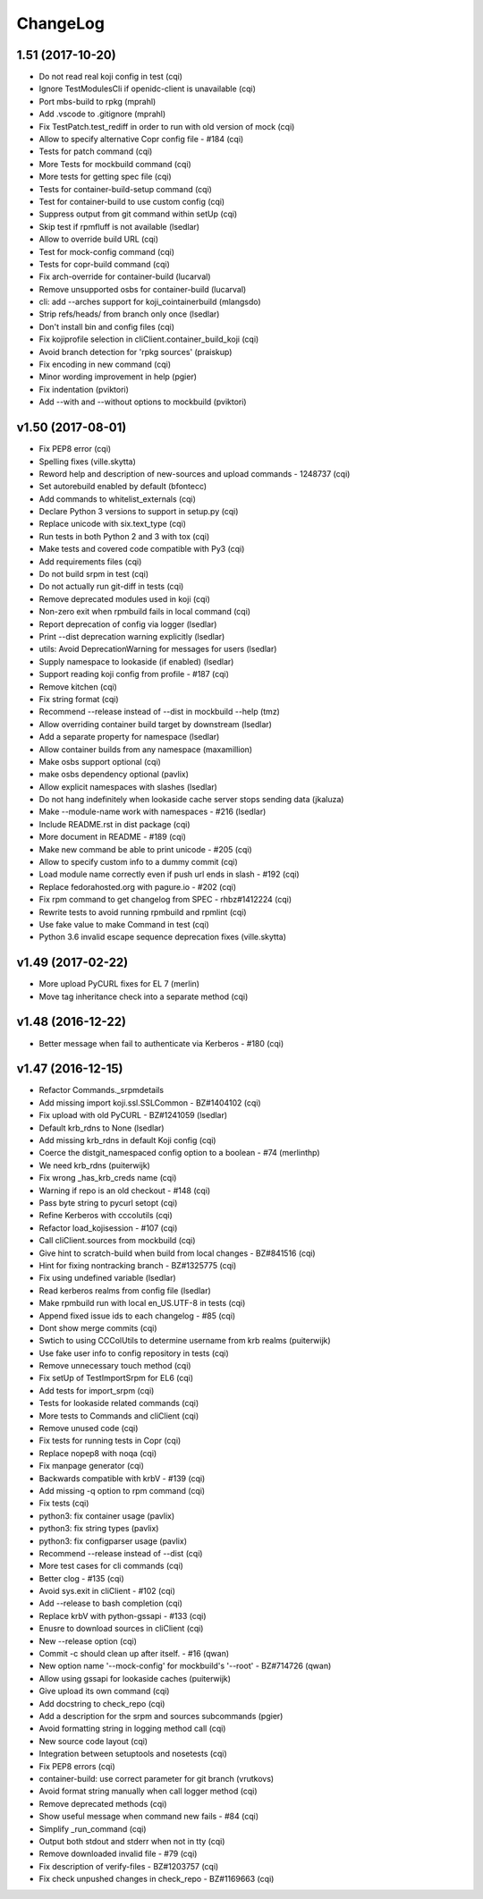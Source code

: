 ChangeLog
=========

1.51 (2017-10-20)
-----------------

- Do not read real koji config in test (cqi)
- Ignore TestModulesCli if openidc-client is unavailable (cqi)
- Port mbs-build to rpkg (mprahl)
- Add .vscode to .gitignore (mprahl)
- Fix TestPatch.test_rediff in order to run with old version of mock (cqi)
- Allow to specify alternative Copr config file - #184 (cqi)
- Tests for patch command (cqi)
- More Tests for mockbuild command (cqi)
- More tests for getting spec file (cqi)
- Tests for container-build-setup command (cqi)
- Test for container-build to use custom config (cqi)
- Suppress output from git command within setUp (cqi)
- Skip test if rpmfluff is not available (lsedlar)
- Allow to override build URL (cqi)
- Test for mock-config command (cqi)
- Tests for copr-build command (cqi)
- Fix arch-override for container-build (lucarval)
- Remove unsupported osbs for container-build (lucarval)
- cli: add --arches support for koji_cointainerbuild (mlangsdo)
- Strip refs/heads/ from branch only once (lsedlar)
- Don't install bin and config files (cqi)
- Fix kojiprofile selection in cliClient.container_build_koji (cqi)
- Avoid branch detection for 'rpkg sources' (praiskup)
- Fix encoding in new command (cqi)
- Minor wording improvement in help (pgier)
- Fix indentation (pviktori)
- Add --with and --without options to mockbuild (pviktori)

v1.50 (2017-08-01)
------------------

- Fix PEP8 error (cqi)
- Spelling fixes (ville.skytta)
- Reword help and description of new-sources and upload commands - 1248737
  (cqi)
- Set autorebuild enabled by default (bfontecc)
- Add commands to whitelist_externals (cqi)
- Declare Python 3 versions to support in setup.py (cqi)
- Replace unicode with six.text_type (cqi)
- Run tests in both Python 2 and 3 with tox (cqi)
- Make tests and covered code compatible with Py3 (cqi)
- Add requirements files (cqi)
- Do not build srpm in test (cqi)
- Do not actually run git-diff in tests (cqi)
- Remove deprecated modules used in koji (cqi)
- Non-zero exit when rpmbuild fails in local command (cqi)
- Report deprecation of config via logger (lsedlar)
- Print --dist deprecation warning explicitly (lsedlar)
- utils: Avoid DeprecationWarning for messages for users (lsedlar)
- Supply namespace to lookaside (if enabled) (lsedlar)
- Support reading koji config from profile - #187 (cqi)
- Remove kitchen (cqi)
- Fix string format (cqi)
- Recommend --release instead of --dist in mockbuild --help (tmz)
- Allow overriding container build target by downstream (lsedlar)
- Add a separate property for namespace (lsedlar)
- Allow container builds from any namespace (maxamillion)
- Make osbs support optional (cqi)
- make osbs dependency optional (pavlix)
- Allow explicit namespaces with slashes (lsedlar)
- Do not hang indefinitely when lookaside cache server stops sending data
  (jkaluza)
- Make --module-name work with namespaces - #216 (lsedlar)
- Include README.rst in dist package (cqi)
- More document in README - #189 (cqi)
- Make new command be able to print unicode - #205 (cqi)
- Allow to specify custom info to a dummy commit (cqi)
- Load module name correctly even if push url ends in slash - #192 (cqi)
- Replace fedorahosted.org with pagure.io - #202 (cqi)
- Fix rpm command to get changelog from SPEC - rhbz#1412224 (cqi)
- Rewrite tests to avoid running rpmbuild and rpmlint (cqi)
- Use fake value to make Command in test (cqi)
- Python 3.6 invalid escape sequence deprecation fixes (ville.skytta)

v1.49 (2017-02-22)
------------------

- More upload PyCURL fixes for EL 7 (merlin)
- Move tag inheritance check into a separate method (cqi)

v1.48 (2016-12-22)
------------------

- Better message when fail to authenticate via Kerberos - #180 (cqi)

v1.47 (2016-12-15)
------------------

- Refactor Commands._srpmdetails
- Add missing import koji.ssl.SSLCommon - BZ#1404102 (cqi)
- Fix upload with old PyCURL - BZ#1241059 (lsedlar)
- Default krb_rdns to None (lsedlar)
- Add missing krb_rdns in default Koji config (cqi)
- Coerce the distgit_namespaced config option to a boolean - #74 (merlinthp)
- We need krb_rdns (puiterwijk)
- Fix wrong _has_krb_creds name (cqi)
- Warning if repo is an old checkout - #148 (cqi)
- Pass byte string to pycurl setopt (cqi)
- Refine Kerberos with cccolutils (cqi)
- Refactor load_kojisession - #107 (cqi)
- Call cliClient.sources from mockbuild (cqi)
- Give hint to scratch-build when build from local changes - BZ#841516 (cqi)
- Hint for fixing nontracking branch - BZ#1325775 (cqi)
- Fix using undefined variable (lsedlar)
- Read kerberos realms from config file (lsedlar)
- Make rpmbuild run with local en_US.UTF-8 in tests (cqi)
- Append fixed issue ids to each changelog - #85 (cqi)
- Dont show merge commits (cqi)
- Swtich to using CCColUtils to determine username from krb realms (puiterwijk)
- Use fake user info to config repository in tests (cqi)
- Remove unnecessary touch method (cqi)
- Fix setUp of TestImportSrpm for EL6 (cqi)
- Add tests for import_srpm (cqi)
- Tests for lookaside related commands (cqi)
- More tests to Commands and cliClient (cqi)
- Remove unused code (cqi)
- Fix tests for running tests in Copr (cqi)
- Replace nopep8 with noqa (cqi)
- Fix manpage generator (cqi)
- Backwards compatible with krbV - #139 (cqi)
- Add missing -q option to rpm command (cqi)
- Fix tests (cqi)
- python3: fix container usage (pavlix)
- python3: fix string types (pavlix)
- python3: fix configparser usage (pavlix)
- Recommend --release instead of --dist (cqi)
- More test cases for cli commands (cqi)
- Better clog - #135 (cqi)
- Avoid sys.exit in cliClient - #102 (cqi)
- Add --release to bash completion (cqi)
- Replace krbV with python-gssapi - #133 (cqi)
- Enusre to download sources in cliClient (cqi)
- New --release option (cqi)
- Commit -c should clean up after itself. - #16 (qwan)
- New option name '--mock-config' for mockbuild's '--root' - BZ#714726 (qwan)
- Allow using gssapi for lookaside caches (puiterwijk)
- Give upload its own command (cqi)
- Add docstring to check_repo (cqi)
- Add a description for the srpm and sources subcommands (pgier)
- Avoid formatting string in logging method call (cqi)
- New source code layout (cqi)
- Integration between setuptools and nosetests (cqi)
- Fix PEP8 errors (cqi)
- container-build: use correct parameter for git branch (vrutkovs)
- Avoid format string manually when call logger method (cqi)
- Remove deprecated methods (cqi)
- Show useful message when command new fails - #84 (cqi)
- Simplify _run_command (cqi)
- Output both stdout and stderr when not in tty (cqi)
- Remove downloaded invalid file - #79 (cqi)
- Fix description of verify-files - BZ#1203757 (cqi)
- Fix check unpushed changes in check_repo - BZ#1169663 (cqi)
